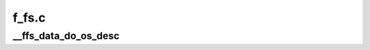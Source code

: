 .. -*- coding: utf-8; mode: rst -*-

======
f_fs.c
======


.. _`__ffs_data_do_os_desc`:

__ffs_data_do_os_desc
=====================

.. c:function:: int __ffs_data_do_os_desc (enum ffs_os_desc_type type, struct usb_os_desc_header *h, void *data, unsigned len, void *priv)

    :param enum ffs_os_desc_type type:

        *undescribed*

    :param struct usb_os_desc_header \*h:

        *undescribed*

    :param void \*data:

        *undescribed*

    :param unsigned len:

        *undescribed*

    :param void \*priv:

        *undescribed*

